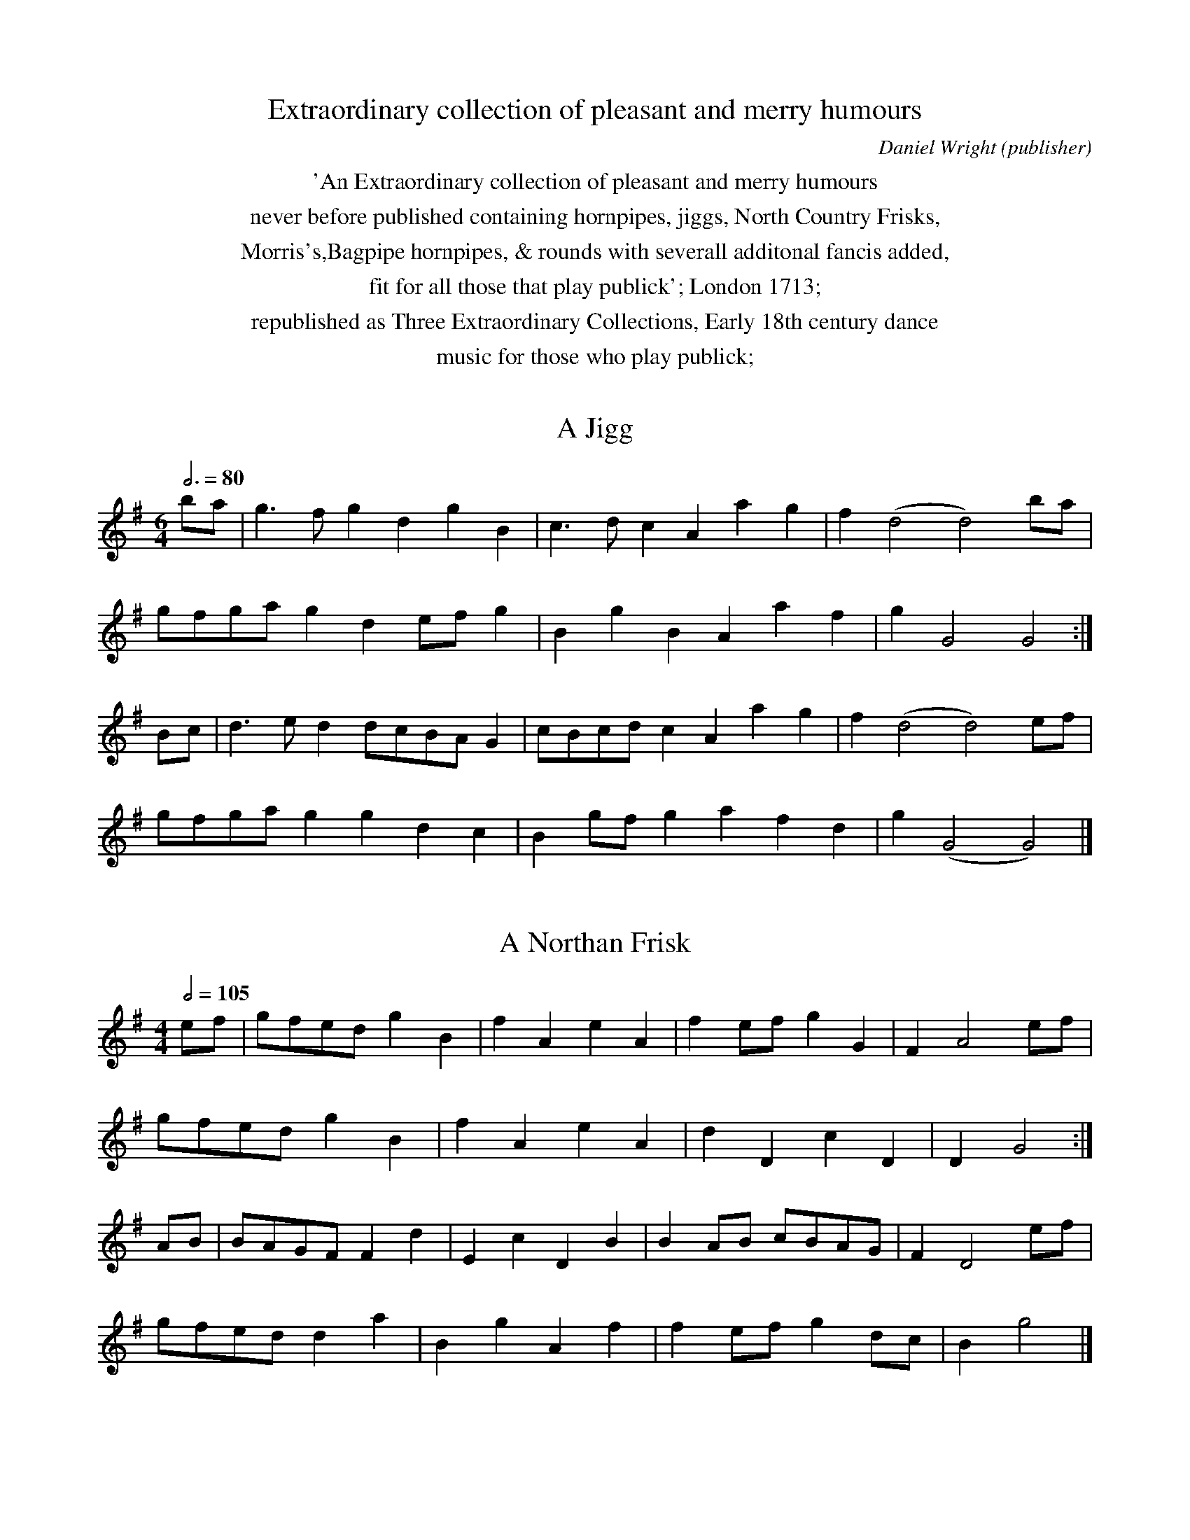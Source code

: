 %abc
%%abc-alias Wright
%%abc-creator ABCexplorer 1.6.0 [05/02/2013]
%Daniel Wright
%'An Extraordinary collection of pleasant and merry humours
%never before published containing hornpipes, jiggs, North Country Frisks,
%Morris's,Bagpipe hornpipes, & rounds with severall additonal fancis added,
%fit for all those that play publick'; London 1713;
%republished as Three Extraordinary Collections, Early 18th century dance
%music for those who play publick;
%www.hornpipemusic.co.uk/3xcolls.html,
%Pete Stewart, Hornpipe Music, Pencaitland, 2007;
%ABC by Pete Stewart 5/5/2004
%Revised by CGP 2013

X:0
T:Extraordinary collection of pleasant and merry humours
C:Daniel Wright (publisher)
K:
%%center 'An Extraordinary collection of pleasant and merry humours
%%center never before published containing hornpipes, jiggs, North Country Frisks,
%%center Morris's,Bagpipe hornpipes, & rounds with severall additonal fancis added,
%%center fit for all those that play publick'; London 1713;
%%center republished as Three Extraordinary Collections, Early 18th century dance
%%center music for those who play publick;

X:1
T:Jigg, A
M:6/4
L:1/4
Q:3/4=80
S:D.Wright, Extraordinary Collection, London 1713
N:no tie at the close of the first strain
Z:Pete Stewart, 2004 <www.hornpipemusic.co.uk>
K:G
b/a/ | g>fgdgB | c>dcAag | f(d2d2)b/a/ |
g/f/g/a/gde/f/g | BgBAaf | gG2G2 :|
B/c/ | d>edd/c/B/A/G | c/B/c/d/cAag | f(d2d2)e/f/ |
g/f/g/a/ggdc | Bg/f/gafd | g(G2G2) |]

X:2
T:Northan Frisk, A
M:4/4
L:1/4
Q:1/2=105
S:D.Wright, Extraordinary Collection, London 1713
Z:Pete Stewart, 2004 <www.hornpipemusic.co.uk>
K:G
e/f/ | g/f/e/d/gB | fAeA | fe/f/gG | FA2e/f/ |
g/f/e/d/gB | fAeA | dDcD | DG2 :|
A/B/ | B/A/G/F/Fd | EcDB | BA/B/ c/B/A/G/ | FD2e/f/ |
g/f/e/d/da | B gAf | fe/f/ g d/c/ | Bg2 |]

X:3
T:Staines Morris
M:4/4
L:1/8
Q:1/2=105
S:D.Wright, Extraordinary Collection, London 1713
Z:Pete Stewart, 2004 <www.hornpipemusic.co.uk>
K:G
d2g2f2e2 | agfe dcBA | =f2f2g2fe | dcBA G4 :|
 |: B2B2c2c2 | BAGA B2B2 | d2d2g2fe | dcBA"^crot. in mS"G4 :|

X:4
T:Jigg, A
M:6/4
L:1/4
Q:3/4=85
S:D.Wright, Extraordinary Collection, London 1713
Z:Pete Stewart, 2004 <www.hornpipemusic.co.uk>
K:G
b | e>fgf>ga | g>fedBG | B3F2G | A>BcB>AG | FBFEe^d | e3"^F in MS"E2 :|
 |: E/F/ | GBdGBd | ceaa^c/^d/e | ^d3B2b | bg/a/b af/g/a | ge/f/g fd/e/f | e3E2 :|

X:5
T:Jigg, A
M:6/4
L:1/4
Q:3/4=85
S:D.Wright, Extraordinary Collection, London 1713
Z:Pete Stewart, 2004 <www.hornpipemusic.co.uk>
K:GMin
F/4G/4A/ | B2FDB,D | E2DC2F | GFEDCB, |
EFGF2c/4d/4e/ | f2edBc/4d/4e/ | c3BB2 ||
b | a2bc'ab | g2ab2d | edce2f | gG2c2f |
g2abgc' | a>gfbfg | f>edcdB | c3BB2 |]

X:6
T:Jigg ye Peace, A
T:Peace Jigg,aka, Ye
M:6/4
L:1/4
Q:3/4=85
Z:Pete Stewart, 2004 <www.hornpipemusic.co.uk>
S:D.Wright, Extraordinary Collection, London 1713
K:G
G/G/ | BdgB>cd | eEGA/B/c/B/A/G/ | F3D2G/G/ | Bdg B>cd | e>fgeaf | g3G2 ||
F | GEc B>de | dB^def^d | e3E2A | cAdB>cd | e>fgeaf | g3G2 |]

X:7
T:Iohn of the Green ye Chesheire way
T:John of the Green the Cheshire Way
M:3/2
L:1/4
Q:1/2=100
S:D.Wright, Extraordinary Collection, London 1713
Z:Pete Stewart, 2004 <www.hornpipemusic.co.uk>
K:D
"6/4 in book"C>E D/E/F/D/E2 | e/f/eE>AF E/D/ | C>E D/E/F/D/ E2 | d/c/dDAFE/D/ ||
d>f e/d/c/B/ B/4c/4d/4B/4 | d/c/dE>GFE/D/ |\
d>f e/c/B/A/ G/4A/4B/4c/4 | d/c/dD>AFE/D/ |\
L:1/8
GEG2FDF2ECE2 | efe2E3AF2ED | GEG2FDF2ECE2 | dcd2D3AF2ED ||\
afd gec fdB ecA | efe2E3AF2ED |\
afd gec dcB Edc | dcd2D3AF2ED |]

X:8
T:Lord Mayor's Jigg, The
M:6/4
L:1/4
Q:3/4=85
S:D.Wright, Extraordinary Collection, London 1713
Z:Pete Stewart, 2004 <www.hornpipemusic.co.uk>
K:G
b | e>feg>ag | f>geB2^c | d3F2G | A>BAB>cB | GEge2^d | e3E2 ||
e/f/ | g>agB2c | d/c/d/e/dF2G | A3B3 | GEcAFB | GEge2d | eBGE2 |]

X:9
T:Bagpipe Hornpipe, A
M:3/2
L:1/4
Q:3/4=80
S:D.Wright, Extraordinary Collection, London 1713
N:g nataurals are not printed, but must be implied
Z:Pete Stewart, 2004 <www.hornpipemusic.co.uk>
K:C
"6/4 in book"eA B/c/d/B/c2 | ^GB2d B/c/d/B/ | eAB/c/d/B/c2 | EA2c B/c/d/B/ :|
 |: age/f/g/e/B2 | ec e/f/g/e/ B/c/d/B/ | age/f/g/e/B2 | eaeA B/c/B/A/ :|
 |: eaeAea | ^GBed B/c/d/B/ | eaeAea | cAeAB/c/B/A/ :|
 |: edc/d/e/c/ea | geg/a/g/e/ B/c/d/B/ | ec/d/e/c/eae | ^ge^ga"NB" =g/f/=g/e/ :|
 |: a>e g/f/g/a/g2 | GB2dB/c/d/B/ | a>e g/f/g/a/e2 | ea2eB/c/B/A/ :|
 |: c>AEF/E/E2 | cAef/e/ B/c/d/B/ | c>AEG/E/E2 | aAcAeA :|

X:10
T:Staines Morris
M:4/4
L:1/4
Q:1/2=100
S:D.Wright, Extraordinary Collection, London 1713
N:KSig as printed. you might prefer Gdorian throughout 2nd strain
Z:Pete Stewart, 2004 <www.hornpipemusic.co.uk>
K:G
"NB"dgf/g/a | gf/e/de | =f>edc/_B/ | ABG2 ||
G/A/B/c/dc/B/ | ABG2 | G/A/B/c/dc/B/ | ABG2 |
BBFF | G/A/B/c/d>e | f>edc | A/G/A/B/G2 |]

X:11
T:3 Case knifes
T:Three Case Knifes
T:TS
M:3/2
L:1/4
Q:1/2=100
S:D.Wright, Extraordinary Collection, London 1713
Z:Pete Stewart, 2004 <www.hornpipemusic.co.uk>
K:G
"6/4 in book"ga/g/fg/f/ e/f/g/e/ | gd2fed | cd/c/B c/B/ G/A/B/c/ | AG2BAG ||
G/A/B/c/dGF2 | EA2GFE/D/ | G/A/B/c/dGF2 | DG2BAG ||
L:1/8
GBdB GBdB F4 | E2A4G2F2ED | GBdB GBdB F4 | D2G4D2B,2A,G, |]

X:12
T:Ye wild Morris
M:4/4
L:1/4
Q:1/2=105
S:D.Wright, Extraordinary Collection, London 1713
Z:Pete Stewart, 2004 <www.hornpipemusic.co.uk>
K:G
f/e/ | gf/e/ d/e/d/_B/ | AF2e/f/ | gf/e/ d/A/B/c/ | BG2 ||
e/f/ | gggf/g/ | aaae/f/ | g/f/g/a/gd | BG2 ||
A/B/ | cB/A/ G/A/B/c/ | AF2B/c/ | dc/B/ A/B/c/d/ | BG2 |]

X:13
T:Winster Processional,aka
T:Floral Dance,aka
T:Untitled in book
M:4/4
L:1/4
Q:1/2=105
S:D.Wright, Extraordinary Collection, London 1713
N:(Processional?- winster et
Z:Pete Stewart, 2004 <www.hornpipemusic.co.uk>
K:G
ddee | f/g/f/g/ ag | f/g/e/f/ dc | B/c/B/A/G2 ||
ce2d/c/ | B/A/B/c/de/f/ | gded/c/ B/c/A/B/G2 |]

X:14
T:Rising Sun, The
M:6/4
L:1/4
Q:3/4=85
S:D.Wright, Extraordinary Collection, London 1713
Z:Pete Stewart, 2004 <www.hornpipemusic.co.uk>
K:F
f/g/ | a>gfgec | f>edcB/A/G/F/ | E/F/GGG2A |
B/A/B/c/d/e/fdB | cAFGEC | D/E/FFF2 ||
G/F/ | E/F/GEcGB | AFfe/f/gG | E/F/GGG2A |
BdBdBd | g>ag/f/ee/f/g | a2ff2 |]

X:15
T:Northan Frisk, A
M:6/4
L:1/4
Q:3/4=80
S:D.Wright, Extraordinary Collection, London 1713
Z:Pete Stewart, 2004 <www.hornpipemusic.co.uk>
K:G
g | B/c/dBgB/c/d | BG/A/B/G/AaA | aAabGF | E(c2c2)d |
eB/c/d/B/cAa | f/g/afgBc | BDCB,GA, | G,G2G2 ||
d | dB/c/d/B/cAa | bd=feab | af/g/a/f/bea | fc2-c2B |
cecBG/A/B/G/ | Ec/B/cDCB, | GB,A,GA,B, | G,G2G2 |]

X:16
T:Jigg, A
M:6/4
L:1/4
Q:3/4=110
S:D.Wright, Extraordinary Collection, London 1713
Z:Pete Stewart, 2004 <www.hornpipemusic.co.uk>
K:F
DFACDE | B,CDECA, | DFACDE | EA,CD3 ||
fedabc' | gecgab | agfefd | cdeA3 |
F2EFef | e2dcea | AGFEFD | EA,CD3 |]

X:17
T:Weavers Hornpipe, The
T:TS
M:3/2
L:1/8
Q:1/2=110
S:D.Wright, Extraordinary Collection, London 1713
Z:Pete Stewart, 2004 <www.hornpipemusic.co.uk>
K:D
"6/4 in book"D2A2ABAF ABAF | E2g4Bc dcBA | D2B2ABAF ABAF | D2d4Bc dcBA ||
d2cB FGAFE4 | E2g4cc dcBA | d2 cB FGAFE4 | D2d4Bc dcBA ||
defga2F2E4 | E2g4Bdc2BA | defga2F2E4 | D2d4Bc dcBA ||
d2f2a2F2E4 | E2g4Bc dcBA | dfaf cdec EFGE | D2d4Bc dcBA |]

X:18
T:A Lankesheire Hornpipe
T:Lancashire Hornpipe, A
T:TS
M:3/2
L:1/8
Q:1/2=100
S:D.Wright, Extraordinary Collection, London 1713
N:Strain 4, bar 2, note 1 as clearly printed; should perhaps be E
Z:Pete Stewart, 2004 <www.hornpipemusic.co.uk>
K:D
"6/4 in book"G2B2F2A2E4 | E2A4G2GFED | G2B2F2A2E4 | D2d4A2 GFED ||
d2cB cBAG F4 | E2e4d2 dcBA | d2cB cBAG F4 | D2d4A2 GFED ||
fgag efed c4 | B2e4d2 dcBA | a2gf gfed c4 | A2d4A2 GFED ||
dcBA BAGF GFED | "NB"D2e4d2c2BA | d2cB A2 GF EFGE | D2Bcd2A2 GFED |]

X:19
T:The Famous Darbysheire Hornpipe
T:Famous Derbyshire Hornpipe, The
T:TS
M:3/2
L:1/8
Q:1/2=100
S:D.Wright, Extraordinary Collection, London 1713
N:you might think the last note of strains 4 should be C but wright
N:definitely has D
Z:Pete Stewart, 2004 <www.hornpipemusic.co.uk>
K:D
"6/4 in book"D2d4A2F2D2 | C2E4B,2C4 | D2d4A2F4 | D2F4A2G2E2 ||
D2d4A2 FGAF | E2cd edcB cdec | D2 d2 edcB FGAF | DEFG FGAF EFED ||
D2d2 edcB AGFA | D2 cd edcB cdec | feec dcBA FGAF | D2d2edcB cdec ||
feed dcBA GAFA | E2cd edcB cdec | d2f2 D2G2F2A2 | D2f2D2f2 cdec ||
d2f2D2G2F2A2 | e2fe fefe fedc | d2ed edcB AGFE | DEFG FGAF EFGE ||
DEFG AFGA BAGF | EDEF EDCB, CDEC | D6 A,2 B,4 | DEFG A2D2C2E2 ||
B,2D2 C2E2 DEFD | CDEF EDCB, CDEC | A,B,CA, B,CDB, DEFG | AGFE DEFD CDEC ||
D2 FD E2GE FGAF | Ddcd edcB cdec | defe d2D2F2A2 | D2F4A2G2E2 |]

X:20
T:A North Cuntry tune
T:North Country Tune, A
T:Souters of Selkirk,aka, The
T:TS
M:6/4
L:1/4
Q:3/4=80
S:D.Wright, Extraordinary Collection, London 1713
N:barred as printed;bar 3 note 6 as printe
Z:Pete Stewart, 2004 <www.hornpipemusic.co.uk>
K:G
G | B<d g B/c/d/B/ g | dBG B/c/d/B/ g | B/c/d/B/ gg2A |
B/c/d/B/ d B/c/d/B/ g | dBGe>ce | eBdf2A :|
 |: Bee/f/g>fe | dBGBde/f/ | g>fef2A |
Bde/f/g>fe | dB/c/d/B/ e c/d/e/c/ | d B/c/d/B/f2A :|
 |: B/c/d/B/ dB/c/d/B/ g | dBG B/c/d/B/ d | B/c/d/B/ gf2A |
B/c/d/B/ dB/c/d/B/ g | d>Bde>ce | d>Bdf2A :|
 |: GgBg>Bg | cgBGgB | g>BgAfA |
GgBg>Bg | BfBAfA | f>Agf2A :|
 |: d2_e/d/e/d/ c/B/ g | dBG d2_e/d/ | e/d/c/B/ g f2A |
d2_e/d/ e/d/c/B/g | dBd ece | dBdf2A :|
 |: Bdgg e/f/g/e/ | gGgB>dg | g e/f/g/e/f2A |
Bdgg e/f/g/e/ | d B/c/d/B/ec/d/e/c/ | dB/c/d/B/f2A :|

X:21
T:Welch Hornpipe, The
T:TS
M:3/2
L:1/8
Q:1/2=100
S:D.Wright, Extraordinary Collection, London 1713
Z:Pete Stewart, 2004 <www.hornpipemusic.co.uk>
K:D
"6/4 in book"A2 | Bcd2c4BAF2 | GFEDC2E4A2 | Bcd2c4BAF2 | GFED A,2D4 ||
EF | GFEDE2A4EF | GFEDC2E4EF | GFEDF2A4Bc | dcBAd2D4 ||
Bc | dcBAd2D4EF | GFEDC2E4 Bc | dcBAd2D4EF | GFEDA,2D4 |]

X:22
T:Untitled
M:3/2
L:1/8
Q:1/2=100
S:D.Wright, Extraordinary Collection, London 1713
Z:Pete Stewart, 2004 <www.hornpipemusic.co.uk>
K:D
"6/4 in book"D2d4cB AGFE | efge fgaf c2A2 | D2d2edcB FAdF | efge fgaf d2D2 ||
F2D2A2E2C2A,2 | DEFD CDEB, C2A,2 | DEFG A2d2F2A2 | BAGF EFGE F2D2 ||
f2ef gfed cdec | Bede Bede c2A2 | d2A2B2G2A2F2 | f2ef gf ec d2D2 |]

X:23
T:Zinzan's Maggot
T:Tsig?
M:6/4
L:1/4
Q:3/4=85
S:D.Wright, Extraordinary Collection, London 1713
O:6
Z:Pete Stewart, 2004 <www.hornpipemusic.co.uk>
K:G
"4/4 in book"d/c/ | BGBDBD | FDFAdF | EGEAcA | FAGFDG/A/ |
BGBDdD | FDFAdF | EGEFAF | (G3G2) :|
L:1/8
 |: e2 | dcBcdB cBABcA | GFEFGE FEFGAF |
cBcdec BABcdB | gfefge agfgaf |
dcBcdB cBABcA | GFEFGE FEFGAF |
gagfgB cBAGFA | (G6G4) :|
L:1/4
 |: g/f/ | gfgBdc/B/ | cABcec | BGBcdc/B/ | ceafdg/f/ |
gfgBdc/B/ | cABceg | fdcBDF | (G3G2) :|
 |: a | bg/a/b a/b/ a/g/f | aeg f/g/f/e/d | BdBcec | B/A/B/c/dfga |
bg/a/b a/b/a/g/f | afg f/g/f/e/d | cecBdf | (g3g2) :|

X:24
T:New York
M:3/2
L:1/8
Q:1/2=100
S:D.Wright, Extraordinary Collection, London 1713
Z:Pete Stewart, 2004 <www.hornpipemusic.co.uk>
K:GMin
"6/4 in book"F2B2E2B2D4 | C2c4G2 ABcA | FBAB DBAB D4 | B,2B4G2 ABcA :|
 |: d2B2B2B,2 DEFD | C2 ABcBAG ABcA | d2B2F2B2D2F2 | B,2B4 G2 ABcA :|
 |: dcBA BAGF GFED | C2c4G2 ABcA | dcBA BAGF GFED | B,2B4G2ABcA :|
 |: B2b2a2gf gfed | ABcd c2G2ABcA | B2b2a2gf gfga | b2B4G2ABcA :|
 |: B2d2F2B2D2F2 | C2c4G2 ABcA | Bdcd FBAB DFEF | B,2B4G2 ABcA :|

X:25
T:Jigg, A
M:6/4
L:1/4
Q:3/4=85
S:D.Wright, Extraordinary Collection, London 1713
Z:Pete Stewart, 2004 <www.hornpipemusic.co.uk>
K:DMIN
f | dAFD2f | e/f/gef/g/ad | c3A2f/e/ | dAFBGE | F/G/AFDd^c | d3D2 :|
 |: E | F/E/F/G/A/B/cAf | e/f/gef/g/ad | c3A2f/e/ | dAFBGE | F/G/AFDd^c | d3D2 :|

X:26
T:Hornpipe, A
M:3/2
L:1/8
Q:1/2=100
S:D.Wright, Extraordinary Collection, London 1713
O:33
Z:Pete Stewart, 2004 <www.hornpipemusic.co.uk>
K:DMinor
"6/4 in book"A4GABGA2GF | E2C4F2EFGE | A4GABG cBcA | d2D4F2E2D2 :|
 |: d2_ed edcB A2GF | E2C4F2EFGE | d_ededcB ABcA | d2D4F2E2D2 :|
 |: f4e2d2ABc2 | E2C4F2EFG2 | f4e2d2ABcA | d2D2DEF2E2D2 :|

X:27
T:Sheaphards dance, The
M:4/4
L:1/4
Q:1/2=105
S:D.Wright, Extraordinary Collection, London 1713
Z:Pete Stewart, 2004 <www.hornpipemusic.co.uk>
K:A
Ac2B/A/ | e2f/g/a | ecfB | G2E2 | FDFB | GBea/g/ | f/e/d/c/ B/c/B/G/ | A2c2 :|
 |: ec/d/ec/d/ | ecAd/c/ | Bd/c/Bd/B/ | Ac2e/f/ |
ef/g/fg/a/ | gf/e/a>e | f/e/d/c/ B/c/B/A/ | A2c2 :|
 |: d/c/ AAd | c3B/A/ | BEEB | G2E2 | FDFB | GBea/g/ | f/e/d/c/ B/c/B/G/ | A2c2 :|
 |: aea2 | fdf2 | ecAc | GBGF/E/ | FDFB | G/A/Bea/g/ | f/e/d/c/ B/c/B/A/ | A2c2 :|

X:28
T:Roast Beef
M:6/4
L:1/4
Q:3/4=85
S:D.Wright, Extraordinary Collection, London 1713
Z:Pete Stewart, 2004 <www.hornpipemusic.co.uk>
K:A
a | gf/e/aecA | G>ABBFB | G3E2D | CEAF2d | c>BAGEG | A3A,3 :|
 |: a | g/a/bec2f | ed/c/B/A/G2F | d3E2D | CEAF2d | cd/c/B/A/BEG | A3A,2 :|

X:29
T:New Stepny
M:9/4
L:1/4
Q:3/4=120
S:D.Wright, Extraordinary Collection, London 1713
N:bar 3 strain 4 is as printed  d e/d/b/a/ might be better.
N:barred correctly but called 6/4 in book
Z:Pete Stewart, 2004 <www.hornpipemusic.co.uk>
K:Gminor
"6/4 in book"G2gf>edf3 | cAFF2AcAF | G2ba>g^fg3 | dBGG2BdBG ||
g2d=e2cf3 | cAFF2AcAF | G2bag^fg3 | dBGG2BdBG ||
a>gfa>gfa>gf | cAFF2AcAF | b>agb>agg3 | dBGG2BdBG ||
d2cB2AG2A/B/ | cAFF2AcAF | de/d/B/A/ cd/c/B/A/Bc/B/A/G/ | dBGG2BdBG ||
f>efg>fga>ga | bBFF2AcAF | agfbagag^f | gGGG2ABAG ||
dBdcAcBGB | AFFF2AcAF | dB/c/dcA/B/cBG/A/B | DGGG2ABAG |]

X:30
T:Old Oxford, The
T:Old Molly Oxford,aka
M:4/4
L:1/4
Q:1/2=105
S:D.Wright, Extraordinary Collection, London 1713
H:strain 2, bar 6 note 5 printed as dotted quaver-here corrected
Z:Pete Stewart, 2004 <www.hornpipemusic.co.uk>
K:Dmin
AB/c/dD | FA^C2 | D/E/F/G/Ad | ^cde^c |
d/e/f/g/ae | fe/d/^cB/^c/ | dDF/G/A | E2"^crot in MS"D2 :|
 |: FcAc | Fcc>B | AdGd | ^Fdd3/2c/4B/4 |
cgeg | Bgg/4f/4g3/2 | aAB/c/d | d>cd2 :|

X:31
T:Esqr. Lesstar
M:9/4
L:1/4
N:barred correctly but called 6/4 in book
Q:3/4=100
S:D.Wright, Extraordinary Collection, London 1713
Z:Pete Stewart, 2004 <www.hornpipemusic.co.uk>
K:Dmin
dA/B/c/A/BGBAFA | c2cc>dcB2A |
dA/B/c/A/BG/A/B/G/AF/G/A/F/ | d2dd>ddd2A :|
 |: dAGF2GA3 | c2cc>dcB2A |
dAGF2GA3 | d2dd>_edc2A :|
L:1/8
 |: F3GAFE3FGED3EFD | cBcdc2c2C2c2B4A2 |
F3GAFE3FGED3EFD | d4d2d3dd2c4A2 :|
L:1/4
 |: FDFECED3 | c3c>dcB2A |
FAdECED3 | d3d>_edB2A :|

X:32
T:White Hart, The
M:3/2
L:1/4
Q:1/2=100
S:D.Wright, Extraordinary Collection, London 1713
Z:Pete Stewart, 2004 <www.hornpipemusic.co.uk>
K:A
AeAB/c/ d/c/B/A/ | GB2EGB | AeA B/c/ d/c/B/A/ | EA2EGB ||
Aagf/g/ a/g/f/e/ | gB2EGB | Aagf/g/ a/g/f/e/ | cA2EGB ||
A/B/c/B/ A/B/c/B/ A/B/c/B/ | gB2EGB | A/B/c/B/ A/B/c/B/ A/B/c/A/ | aA2EGB ||
c2d2e2 | AB/c/ d/c/B/A/ GB | c2d2e/f/g/e/ | aA2EGB ||
c2d2e2 | AB/c/ d/c/B/A/GB | cedfeg | aA2EGB ||
cB/c/dc/d/ e/f/g/e/ | gB2EGB | cedfeg | aA2EGB |]

X:33
T:Black smiths Morris
M:4/4
L:1/4
Q:1/2=105
S:D.Wright, Extraordinary Collection, London 1713
Z:Pete Stewart, 2004 <www.hornpipemusic.co.uk>
K:G
Ad2e/f/ | ggf>e | d/e/f/g/ a g/f/ | eAd2 ||
dd/e/BG | A/B/c/d/ BG | c/d/e/c/ GG | ADG2 |]

X:34
T:Jigg,A
M:6/4
L:1/4
Q:3/4=85
S:D.Wright, Extraordinary Collection, London 1713
Z:Pete Stewart, 2004 <www.hornpipemusic.co.uk>
K:Amin
a | g>abe2d/B/ | c>deaga | B2dd>ef | eg2B>cd | edcBc^G | A3A,2 ||
c/B/ | c2de>fg | ^f^gag.ab | e3g2e/c/ | B2cd>cB | a^gae>a^g | a3A2 |]

X:35
T:Wrights whim
T:Butcher's Hornpipe,aka
M:4/4
L:1/8
Q:1/2=105
S:D.Wright, Extraordinary Collection, London 1713
Z:Pete Stewart, 2004 <www.hornpipemusic.co.uk>
K:A
ED | CDEC A,CEC | A,2A4BA | GABG EGBG | E2e4fe |
defd cdec | defg agfe | aefd ecBG | E2A4 ||
cd | ecAc ecAc | fdBd fdBd | gece afga | g2e4dc |
defd cdec | gefg agfe | gefd ecBA | E2A4 |]

X:36
T:Crown The
M:6/4
L:1/4
Q:3/4=85
S:D.Wright, Extraordinary Collection, London 1713
Z:Pete Stewart, 2004 <www.hornpipemusic.co.uk>
K:A
a | e>dcd>ef | ecAG/A/BE | B3E2a | e>dcd>ef | ecAG/A/BE | A3A,2 ||
e | c>BAd>ef | f/e/f/g/ ab f/g/a | g3e2a | e>dcd/c/d/e/f | ecAEAG | A3A,2 |]

X:37
T:Kings Hornpipe
M:3/2
L:1/4
Q:1/2=100
S:D.Wright, Extraordinary Collection, London 1713
Z:Pete Stewart, 2004 <www.hornpipemusic.co.uk>
K:D
"6/4 in book"CE2Ac2 | CE2AFE/D/ | CE2Ac2 | B/A/B/c/dAFE/D/ ||
Eef/e/d/c/ d/c/B/A/ | eE2eFE/D/ | Eef/e/d/c/ d/c/B/A/ | dD2AFE/D/ ||
G/E/G/E/ G/E/G/E/c2 | EC2AFE/D/ | G/E/G/E/ G/E/G/E/ c2 | dD2AFE/D/ |]

X:38
T:Bagpipe Hornpipe, A
M:6/4
L:1/4
Q:3/4=100
S:D.Wright, Extraordinary Collection, London 1713
Z:Pete Stewart, 2004 <www.hornpipemusic.co.uk>
K:A
a | A>BAc>BAB>cB | A>BAa>gfe.dc | A>BAc>BAB>cB | a>bfg>fea2A ||
bBbg>fec>BA | BbBbc'ab2B | cdefgag>fe | cdBc>BAa2A ||
A,CA,CB,CECA, | A,CA,CEAG>FE | A,CA,CA,CDCE | GBAG>FEA2A, ||
aA/B/c/A/ cA/B/c/A/ cA/B/c/A/ | ac/A/c/A/af/g/a/f/b2B |
aA/B/c/A/ cA/B/c/A/cA/B/c/A/ | abfg>fea2A ||
A,2EA,2EC>B,A, | A,2EA,2AB2 | C2EC2AG>FE | FGAB>AGA2A, ||
AeAeAecAe | AeAeAebBb | AeAeAecAe | abfg>feA2a |]

X:39
T:Jigg, A
M:6/4
L:1/4
Q:3/4=85
S:D.Wright, Extraordinary Collection, London 1713
N:strain 1, bar 1 as printd: might better be read f>ed e/f/gc :bar 5
N:strain 2 has only 5 beats-note 3 (g) added here
Z:Pete Stewart, 2004 <www.hornpipemusic.co.uk>
K:G
g | f>ede/f/cg | B>AGF2G | A3D2G | E>DCB,CD | G/A/BB,A,2F | G3G,2 ||
D | B,>CDEFG | E>DCB,CD | A,3A2B | c>Bce>dc | e/f/gBA2f | g3G2 |

X:40
T:Cheisheire Hornpipe, A
T:Cheshire Hornpipe, A
M:3/2
L:1/4
Q:1/2=100
S:D.Wright, Extraordinary Collection, London 1713
Z:Pete Stewart, 2004 <www.hornpipemusic.co.uk>
K:C
"6/4 in book"e2d/e/f/d/e2 | Gc2ded/c/ | d/e/f/d/ e/f/g/e/ ed/c/ | c3GED/C/ ||
GEFDEC | G>E F/E/F/D/ C/D/E/F/ | GEFDEC | D/E/F/G/ AEFE/D/ ||
CcGF/G/EC | c>G F/G/AG/F/E/D/ | CcGF/G/EC | D/E/F/G/AEFE/D/ ||
G/c/e/c/ G/c/e/c/ f/e/d/c/ | G/c/e/c/ G/c/e/c/fe |\
G/c/e/c/ G/c/e/c/ f/e/d/c/ | GE/G/FD/F/EC ||
E/G/c/G/ E/G/c/G/ E/D/C | E/G/c/G/ E/G/c/G/FD |\
E/G/c/G/ E/G/c/G/ E/D/C | D/E/F/G/AEFD ||

X:41
T:Buttock Beaf
T:TS
M:6/4
L:1/4
Q:3/4=85
S:D.Wright, Extraordinary Collection, London 1713
Z:Pete Stewart, 2004 <www.hornpipemusic.co.uk>
K:GMIN
d/c/4d/4 | B3g>ab | G>ABc>dc/B/ | A2FF2B | G>_AGF>ED | E>FGAFA | B2B,B,2 ||
E/D/4E/4 | F3BFD | E3GEC | G(c2c2)d/e/ | f3ged | c3gab | d2BB2 |]

X:42
T:Wrights Humour
M:3/4
L:1/4
Q:3/4=45
S:D.Wright, Extraordinary Collection, London 1713
K:G
G,g2 | Df2 | Ce2 | B,d2 | A,c2 | FD>A | B/c/A2 | GG,2 ||
G,g/f/g | Df/e/f | Cc/d/e | B,B/c/d | A,A/B/c | FBc/d/ | GGF | GG,2 ||
L:1/8
dBGBAG | DFAFED | CEGEDC | B,BdBcd |
GEGcdA | BFGFGA | BcA4 | G2G,4 ||
bgdbag | fdfagf | ecegfe | dcdefg |
bagafg | agfgeg | fe^def^d | efgfed |
cdedcd | BcdcBd | cdcBAG | FDEFGB |
ecefga | fdefgB | AGD2f2 | g2G4 |]

X:43
T:Blacks Hornpipe
M:3/2
L:1/4
Q:1/2=100
S:D.Wright, Extraordinary Collection, London 1713
N:Wright's KS Cmyxolodian? ; you might prefer Cmajor
Z:Pete Stewart, 2004 <www.hornpipemusic.co.uk>
K:F
G2E2C2 | EG2cBA | A>G F/G/F/E/D2 | FA2B/c/ d/c/B/A/ ||
c>d e/f/e/d/c2 | EG2cBA | d>e f/g/e/f/d2 | FA2cBA ||
c/G/E/G/ c/G/E/G/ c/G/E/G/ | E/F/G2cBA |
d/A/F/A/ d/A/F/A/ d/A/F/A/ | FA2B/c/d/c/B/A/ |]

X:44
T:all Bear
M:6/4
L:1/4
Q:3/4=85
S:D.Wright, Extraordinary Collection, London 1713
Z:Pete Stewart, 2004 <www.hornpipemusic.co.uk>
K:D
a | afad2c | B>cdg>fe | c2AA2a | afbg2f | B>cdg>fe | e2dd2 ||
d | dBdg>fe | a>ba^ge^g | a2ba2g | fdcBcf | g>fe a>ba | f2dd2 |]

X:45
T:Colliers Daughter
M:4/4
L:1/4
Q:1/2=105
S:D.Wright, Extraordinary Collection, London 1713
Z:Pete Stewart, 2004 <www.hornpipemusic.co.uk>
K:G
d | B>AGF | G2D2 | F>GAF | A/B/ccd |
B/c/A/B/ G/B/A/F/ | G2D2 | c/B/A/B/ c/B/A/G/ | Bd2 ||
e/f/ | g/e/c/e/ f/d/B/d/ | f2d2 | c/A/F/A/ c/A/F/A/ | c2A2 |
BGAD | B/G/B/G/AD | b/a/g/f/gG | Bd2 |]

X:46
T:Rantin Bille
T:Ranting Roaring Willie,aka
M:9/4
L:1/4
Q:3/4=100
S:D.Wright, Extraordinary Collection, London 1713
Z:Pete Stewart, 2004 <www.hornpipemusic.co.uk>
K:F
A/B/ | A>FDD>EDF>GA | c>dcc>GEG2A/B/ | A>FDD>EDF>GA | d>ed^F2GA2A/4B/4c/ |
d>ed^F2GA2A/B/ | c>dcc>GEG2B | A>FAB2AB>dB | A>FDE2DD2 ||
A | d>eff>efd2A | c>dee>fe^c2B/A/ | d>eff>eff>ef | d>eff>edf/g/af |
d>eff>efd2A | c>dee>fe^c2B/A/ | BdA=B2AB>dB | A>FDA>FDD2 ||
B | A>FDA>FDA>FD | c>GEc>GEG2B | A>FD A>FD A>FD | d>ed^F2GA2B/c/ |
d>ed^F2GA2A/B/ | c>dcc>GEG2B | A>FAB2AB>cB | A>FDE2DD2 |]

X:47
T:Young Spauds Hornpipe
M:9/4
L:1/4
Q:3/4=85
S:D.Wright, Extraordinary Collection, London 1713
N:printed barred in 9/4, time sig 3/2
Z:Pete Stewart, 2004 <www.hornpipemusic.co.uk>
K:F
g>de/f/ e>cd/e/dBd | fcffcfe2d | GDFECEDB,G, | (g3g2)a/g/f2d ||
Bd2fa2Ac2 | c3F2A/B/c2B/A/ | g/f/g/a/gfdBgdB | B/A/B/c/dG>ABc>BA ||
gdB cA/B/cBAF | C3F2A/B/c2B/A/ | bg/a/baf/g/de/f/gf | D3G2cc/d/c/B/A ||
D>GF/G/ C2FB,2D | A,2FFCFE2G | D>GF/G/ C>DE/C/B,>CD/B,/ | G,2GD/E/FDE2F ||
g/f/g/a/gb>agde/f/g | A>BccA/B/cB2A | d2c/B/c2A/F/GDB, | G,3G2A/B/c/d/c/B/A ||
Bd2eg2fg2 | f3F2A/B/c2B/A/ | B/A/B/c/de/d/e/f/gf/e/f/g/a | g3G2A/B/c2B/A/ |]

X:48
T:Cheshire Hornpipe, A
M:3/2
L:1/4
Q:1/2=100
S:D.Wright, Extraordinary Collection, London 1713
N:strain6, bar4, note 3 printed F; here corrected(?) to
Z:Pete Stewart, 2004 <www.hornpipemusic.co.uk>
K:G
G/A/B/c/dGFd | dA2dBA/G/ | G/B/d/B/ F/A/d/A/ B/c/d | BG2dBA/G/ ||
afdafd | afdabg | afdafe/d/ | eg2GBA/G/ ||
F/G/AB/c/dF/G/A | FAB/c/dBA/G/ | FABdFA | dBGdBA/G/ ||
AFDAFD | AA,2DB,A,/G,/ | AFDAFE/D/ | B,G,2DB,A,/G,/ ||
AFDAFD | AFDABG | AFDAFD | dBGdBG ||
L:1/8
AGFE DEFG ABAF | A2A,4D2B,2A,G, | AGFE DEFG ABAF | G2G,4D2B,2A,G, ||
AGFE DEFG ABAF | ABAF DEFD BcdB | ABAG DEFG ABAF | d2B2G2d2B2AG |]

X:49
T:Hornpipe made in Lancashire, A
M:3/2
L:1/8
Q:1/2=100
S:D.Wright, Extraordinary Collection, London 1713
N:Wright says 'raise your 3rd (violin string) a Note'; in fact its only
N:going to make sense if you raise 3rd and 4th a note. Given here as
N:sounds.
N:N: Wright says 'Raise your 3rd a Note (ie D=E)
N:N: as printed only makes sense if you raise your 4th as well (G=A)
N:N:notes here are as sounde
K:A
AagaA2B=cA2e2 | GFGAB2 F2G3B | A2a2A2B=cA2e2 | c2A4F2G3B ||
ABcA agfe fedc | d2B4f2F3B | A2a2cdec BcdB | c2A4F2G3B ||
ABcd efec efec | dcdB cBcF G3B | ABcd efec fgaf | c2A4F2G3B ||
C2E2D2F2C2E2 | B,2B4F2GFED | C2E2D2F2C2E2 | A,2A4F2G3B ||
A,2C2B,2A2A,2A2 | B,2A4F2GFED | CDEC DEFD CDEC | A,2A4F2G3B ||
Aaga cdec Bcde | G2B4F2G3B2 | agfe fedc dcBA | a2A4F2G3B |]

X:50
T:Hilland Dance, A
M:9/4
L:1/4
Q:3/4=85
S:D.Wright, Extraordinary Collection, London 1713
Z:Pete Stewart, 2004 <www.hornpipemusic.co.uk>
K:D
d3A2GFDD | ECCDB,B,CA,A, |
D>EF/D/E>FG/E/FAF | B/A/B/cdFDDD3 ||
A | d>fg/a/d>fg/a/ecA | afbafdecA |
d/e/f/g/ad/e/f/g/ab/a/g/f/e | dfgcaAd2 ||
FD/E/FFD/E/FECA | FD/E/FFD/E/FGEG |
cA/B/c/A/ c A/B/cdag | f/e/f/g/afgaf2d |]

X:51
T:Jigg call'd Long time, A
T:Long Time
M:6/4
L:1/4
Q:3/4=85
S:D.Wright, Extraordinary Collection, London 1713
Z:Pete Stewart, 2004 <www.hornpipemusic.co.uk>
K:GMin
g/f/ | gdbe>dc | d>cBABG | F>GAD2g/f/ | gdBe3 | A3d>ed/c/ | B2GG2 ||
B/c/ | d>cBf>ed | gf=ea>ba/g/ | f2dd2g/f/ | gdBe3 | A3d>ed/c/ | B2GG2 |]

X:52
T:Rolling Hornpipe, The
M:3/2
L:1/8
Q:1/2=100
S:D.Wright, Extraordinary Collection, London 1713
Z:Pete Stewart, 2004 <www.hornpipemusic.co.uk>
K:D
FDF2ECE2DEFD | EFGEC2F2EFGE | F2DEFDE2CDEC | AGFE DEFD EFGE ||
ABcA BcdB c4 | GEC4F2EFGE | ABcA BcdBd4 | AFD2DEFD EFGE ||
DEFD EFGE DEFD | E2C4G2F2E2 | DEFD EFGE DEFD | AF D2DEFD EFGE |]

X:53
T:Charles Hornpipe
M:4/4
L:1/8
Q:1/2=105
S:D.Wright, Extraordinary Collection, London 1713
Z:Pete Stewart, 2004 <www.hornpipemusic.co.uk>
K:D
fg | agfe fga2 | F4GFED | F4GFED | C2E4fg | agfe fga2 | F4F2EF | D2A4Bc | d2D4 ||
D2d4ef | g2f2g4 | c2e4de | c2A4Bc | dcBA BcBA | G2F2E4 | D2A4Bc | d4D4 |]

X:54
T:Rakes Hornpipe The
M:3/2
L:1/4
Q:1/2=100
S:D.Wright, Extraordinary Collection, London 1713
N:Wright has strain 2 bar 3 note 3 Bsharp;
Z:Pete Stewart, 2004 <www.hornpipemusic.co.uk>
K:D
d2E/F/E/D/CA, | CE2CA,C | d2E/F/E/D/CA, | CE2CD2 ||\
d2e/f/gf/g/a | ce2fg2 |
f>e^dBeA | A3^GA2 | F2G>ABE | C>DEFG2 | F>GAFBE | E3DD2 |]

X:55
T:Wiggs Jigg, The
M:6/4
L:1/4
Q:3/4=100
S:D.Wright, Extraordinary Collection, London 1713
Z:Pete Stewart, 2004 <www.hornpipemusic.co.uk>
K:G
d | B>cdedc | BGdBed | gdeB2c | dGdefg | feda3 |
a3a3 | agfefd | ^cAaefd^cAdee2 | d(d2d2) ||
d | ABcB^c^d | efg^dBb | fge^dBb | fge^def | gf2(e3 | e3)edc |
BcddcB | ABGFDd | ABGFDG | AA2G3 | b3abg | dBGceg | A3G2 |]

X:56
T:Hilland Lilt, A
M:6/4
L:1/4
Q:3/4=85
S:D.Wright, Extraordinary Collection, London 1713
Z:Pete Stewart, 2004 <www.hornpipemusic.co.uk>
K:G
d2BG2D | G2BdBd | gdBG2D | G3B3 ||\
A2EA2B | cdcd/c/B/A/^G |
A2EA2B | c3B3 | E2fgdc | BgBA2B/c/ | d>efgfg | A3G3 |]

X:57
T:Chesheire Round, A
M:3/2
L:1/8
Q:1/2=100
S:D.Wright, Extraordinary Collection, London 1713
Z:Pete Stewart, 2004 <www.hornpipemusic.co.uk>
K:G
d2cB AB c2Bcd2 | E2A4G2F2ED | d2cB efg2fga2 | D2G4A2B2AG ||
gfga b2aga2gf | g2e4a2f2ed | gfga babg agaf | g2G4B2A2G2 ||
ABcA BcdB cdec | c2E4A2F2ED | e2g2f2d2efge | g2G4B2A2G2 ||
C2E2D2F2E2G2 | cdec EFGEF2D2 | G,2B,2A,2C2B,2D2 | Bcd2ABc2B2G2 |]

X:58
T:Fancy, A
M:4/4
L:1/16
Q:1/4=105
S:D.Wright, Extraordinary Collection, London 1713
Z:Pete Stewart, 2004 <www.hornpipemusic.co.uk>
K:Dmin
d2dA e2eA f2Af e2eA | d2AG F2d2 E2^c2 d2D2 |
a2ga b2gb a2gf e2c2 | f2fA B2g2 cfeg f2F2 |
fedc Bdef gfed ^cB^cA | dBAG FAdF Ddce d2D2 |
fedc Bdef gfed ^cB^cA | d2AG F2d2 E2c2 d2D2 ||
L:1/8
db2a gE2D | Ca2g fD2C | B,g2f eC2B, | Af2e dC2A, |
G,g ed ^c=B AG |\
L:1/16
F2ag a2F2 E2ge g2E2 | D2fe f2D2 C2ed e2C2 |
B,2d^c d2B,2 A2d2^c4 | abag f2D2 B,CB,A, G,2G,2 |
fefc d2B,2 gfgd e2C2 | fefc d2g2 cfeg f2F2 |
fedc Bdef gfed ^cB^cA | dBAG FABG Ddce d2D2 |
fed^c Bdef gfed ^cB^cA | d2AG F2d2 E2^c2 d2D2 |]

X:59
T:Dance for ye Peace, The
M:4/4
L:1/4
Q:1/2=105
S:D.Wright, Extraordinary Collection, London 1713
Z:Pete Stewart, 2004 <www.hornpipemusic.co.uk>
K:A
a2aa | a2ed/c/ | feB/c/d/B/ | c2Af/g/ | a2ed | c2fe | ^def/e/f/^d/ | e3e ||
B/A/ | G2eB/d/ | c2fc | df^A B/c/ | c2Bb |\
geae/f/ | ga/g/fe/d/ | c/B/c/d/B>A | A2A2 ||
M:3/4
A2e | c/d/ec | A2a | g/a/bg | a2e | c/d/ec | d/e/fB | B2A ||
B2z | G2z | BBe | e>^de | fd/e/f/d/ | eB/c/d/B/ | cAA | A3 |]

X:60
T:Jigg, The
M:6/4
L:1/4
Q:3/4=85
S:D.Wright, Extraordinary Collection, London 1713
N:Fnatural is what Wright has in bar 6, note 4
Z:Pete Stewart, 2004 <www.hornpipemusic.co.uk>
K:A
a | g>fgae=g | f3/2d/4e/4fecB/A/ | G3d2d | cAfdBb | af=g=fB^d | e3E2 ||
c | d>effdf | fdacd/c/B/A/ | B3E>FG | AFcdBe | f/g/afbeg | a3A2 |]

X:61
T:Portens nant Sarah
M:3/4
L:1/4
Q:3/4=55
S:D.Wright, Extraordinary Collection, London 1713
H:Appears to be marked in 4 bar phrases, which means bar 14 is an error
H:and should be omitted. Also there msut be a bar missing at 40 (dAE?).
H:Altogether rather unsatisfying. There also seems to be a bar missing
H:after 44(ECE?). your on your own here. PS.
Z:Pete Stewart, 2004 <www.hornpipemusic.co.uk>
K:D
A>GF | ECE | DFA | D2B | D/E/F/G/A | ECE | D/E/F/A/d/A/ | F2B |
A/B/A/G/F/d/ | ECE | D/E/F/D/ F | E/F/G/E/G |\
D/E/F/D/F | D/E/F/D/F | E/F/G/E/G | Bfa |
a2a | d/e/f/g/a/f/ | c/d/e/f/g/e/ | d/e/f/g/a/b/ |\
a2g | a/g/f/g/a/f/ | g/f/e/f/g/e/ | a/g/a/g/a/b/ |
a/g/f/g/a/f/ | g/a/b/a/g/f/ | g/f/e/d/c | d>cB |\
A>GF | G>AG | ECE | DAF |
DcB | DAF | ECE | DAF | dAB | AGF | ECE | dAD |
dAF | dAE | d/c/B/A/F | d/c/B/A/E |\
d/c/B/A/D | d/c/d/c/d/e/ | d/c/B/A/G/F/ | EBA | A2G |
FA2 | CE2 | FA2 | A2G | F3/2F/4G/4A | ECE |]

X:62
T:Yallow Stockings
T:Yellow Stockings
M:9/4
L:1/4
Q:3/4=100
S:D.Wright, Extraordinary Collection, London 1713
Z:Pete Stewart, 2004 <www.hornpipemusic.co.uk>
K:C
B | c>BAAEAAEB | cA/B/cAEABGB | c>BAAEAAEA | B2GG>AGBG ||
B | c/B/c/d/eB2AAEA | c/B/c/d/e B2A BGB | c>deB2AAEA | BdgBdgBG ||
B | c>dagaA2B | c/B/c/d/egfgG2A | c>de/f/agaA2B | c>de/f/ g2dBG ||
B | c/d/c/B/A GEG C2B | cBAGEFG2B | c/d/c/B/AGE/F/GC2c | B2gd>ed/c/BG ||
B | cegc/d/e/f/gBGB | cegga/g/f/e/fdB | cegcegBGB | cBAGEGA,2 |]
% Output from ABC2Win  Version 2.1 f on 05/05/2004


